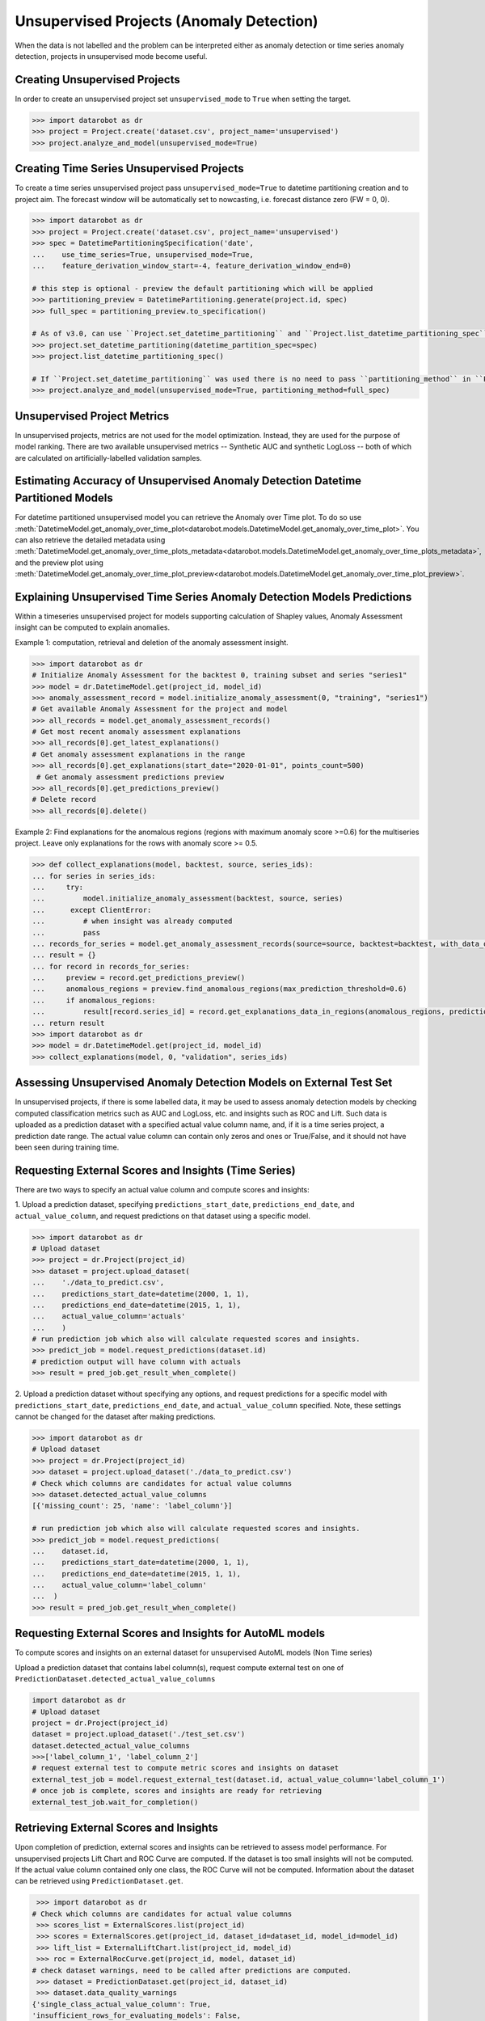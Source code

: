 .. _unsupervised_anomaly:

#########################################
Unsupervised Projects (Anomaly Detection)
#########################################

When the data is not labelled and the problem can be interpreted either as anomaly detection or time
series anomaly detection, projects in unsupervised mode become useful.

Creating Unsupervised Projects
==============================

In order to create an unsupervised project set ``unsupervised_mode`` to ``True`` when setting the target.

.. code-block:: python

    >>> import datarobot as dr
    >>> project = Project.create('dataset.csv', project_name='unsupervised')
    >>> project.analyze_and_model(unsupervised_mode=True)

Creating Time Series Unsupervised Projects
==========================================

To create a time series unsupervised project pass  ``unsupervised_mode=True`` to
datetime partitioning creation and to project aim. The forecast window will be automatically set to nowcasting,
i.e. forecast distance zero (FW = 0, 0).

.. code-block:: python

    >>> import datarobot as dr
    >>> project = Project.create('dataset.csv', project_name='unsupervised')
    >>> spec = DatetimePartitioningSpecification('date',
    ...    use_time_series=True, unsupervised_mode=True,
    ...    feature_derivation_window_start=-4, feature_derivation_window_end=0)

    # this step is optional - preview the default partitioning which will be applied
    >>> partitioning_preview = DatetimePartitioning.generate(project.id, spec)
    >>> full_spec = partitioning_preview.to_specification()

    # As of v3.0, can use ``Project.set_datetime_partitioning`` and ``Project.list_datetime_partitioning_spec`` instead
    >>> project.set_datetime_partitioning(datetime_partition_spec=spec)
    >>> project.list_datetime_partitioning_spec()

    # If ``Project.set_datetime_partitioning`` was used there is no need to pass ``partitioning_method`` in ``Project.analyze_and_model``
    >>> project.analyze_and_model(unsupervised_mode=True, partitioning_method=full_spec)

Unsupervised Project Metrics
============================

In unsupervised projects, metrics are not used for the model optimization. Instead, they are used for the
purpose of model ranking. There are two available unsupervised metrics -- Synthetic AUC and
synthetic LogLoss -- both of which are calculated on artificially-labelled validation samples.


.. _anomaly_over_time_plots:

Estimating Accuracy of Unsupervised Anomaly Detection Datetime Partitioned Models
=================================================================================

For datetime partitioned unsupervised model you can retrieve the Anomaly over Time plot. To do so use
:meth:`DatetimeModel.get_anomaly_over_time_plot<datarobot.models.DatetimeModel.get_anomaly_over_time_plot>`.
You can also retrieve the detailed metadata using :meth:`DatetimeModel.get_anomaly_over_time_plots_metadata<datarobot.models.DatetimeModel.get_anomaly_over_time_plots_metadata>`,
and the preview plot using :meth:`DatetimeModel.get_anomaly_over_time_plot_preview<datarobot.models.DatetimeModel.get_anomaly_over_time_plot_preview>`.

.. _anomaly_assessment:


Explaining Unsupervised Time Series Anomaly Detection Models Predictions
========================================================================

Within a timeseries unsupervised project for models supporting calculation of Shapley values,
Anomaly Assessment insight can be computed to explain anomalies.

Example 1: computation, retrieval and deletion of the anomaly assessment insight.

.. code-block:: python

    >>> import datarobot as dr
    # Initialize Anomaly Assessment for the backtest 0, training subset and series "series1"
    >>> model = dr.DatetimeModel.get(project_id, model_id)
    >>> anomaly_assessment_record = model.initialize_anomaly_assessment(0, "training", "series1")
    # Get available Anomaly Assessment for the project and model
    >>> all_records = model.get_anomaly_assessment_records()
    # Get most recent anomaly assessment explanations
    >>> all_records[0].get_latest_explanations()
    # Get anomaly assessment explanations in the range
    >>> all_records[0].get_explanations(start_date="2020-01-01", points_count=500)
     # Get anomaly assessment predictions preview
    >>> all_records[0].get_predictions_preview()
    # Delete record
    >>> all_records[0].delete()

Example 2: Find explanations for the anomalous regions (regions with maximum anomaly score >=0.6)
for the multiseries project. Leave only explanations for the rows with anomaly score >= 0.5.

.. code-block:: python

    >>> def collect_explanations(model, backtest, source, series_ids):
    ... for series in series_ids:
    ...     try:
    ...         model.initialize_anomaly_assessment(backtest, source, series)
    ...      except ClientError:
    ...         # when insight was already computed
    ...         pass
    ... records_for_series = model.get_anomaly_assessment_records(source=source, backtest=backtest, with_data_only=True, limit=0)
    ... result = {}
    ... for record in records_for_series:
    ...     preview = record.get_predictions_preview()
    ...     anomalous_regions = preview.find_anomalous_regions(max_prediction_threshold=0.6)
    ...     if anomalous_regions:
    ...         result[record.series_id] = record.get_explanations_data_in_regions(anomalous_regions, prediction_threshold=0.5)
    ... return result
    >>> import datarobot as dr
    >>> model = dr.DatetimeModel.get(project_id, model_id)
    >>> collect_explanations(model, 0, "validation", series_ids)


.. _unsupervised_external_dataset:

Assessing Unsupervised Anomaly Detection Models on External Test Set
====================================================================

In unsupervised projects, if there is some labelled data, it may be used to assess anomaly detection
models by checking computed classification metrics such as AUC and LogLoss, etc. and insights such as ROC and Lift.
Such data is uploaded as a prediction dataset with a specified actual value column name, and, if it
is a time series project, a prediction date range. The actual value column can contain only zeros and ones or True/False,
and it should not have been seen during training time.

Requesting External Scores and Insights (Time Series)
=====================================================

There are two ways to specify an actual value column and compute scores and insights:

1. Upload a prediction dataset, specifying ``predictions_start_date``, ``predictions_end_date``,
and ``actual_value_column``, and request predictions on that dataset using a specific model.

.. code-block:: python

    >>> import datarobot as dr
    # Upload dataset
    >>> project = dr.Project(project_id)
    >>> dataset = project.upload_dataset(
    ...    './data_to_predict.csv',
    ...    predictions_start_date=datetime(2000, 1, 1),
    ...    predictions_end_date=datetime(2015, 1, 1),
    ...    actual_value_column='actuals'
    ...    )
    # run prediction job which also will calculate requested scores and insights.
    >>> predict_job = model.request_predictions(dataset.id)
    # prediction output will have column with actuals
    >>> result = pred_job.get_result_when_complete()



2. Upload a prediction dataset without specifying any options, and request predictions for a specific model with
``predictions_start_date``, ``predictions_end_date``, and ``actual_value_column`` specified.
Note, these settings cannot be changed for the dataset after making predictions.


.. code-block:: python

    >>> import datarobot as dr
    # Upload dataset
    >>> project = dr.Project(project_id)
    >>> dataset = project.upload_dataset('./data_to_predict.csv')
    # Check which columns are candidates for actual value columns
    >>> dataset.detected_actual_value_columns
    [{'missing_count': 25, 'name': 'label_column'}]

    # run prediction job which also will calculate requested scores and insights.
    >>> predict_job = model.request_predictions(
    ...    dataset.id,
    ...    predictions_start_date=datetime(2000, 1, 1),
    ...    predictions_end_date=datetime(2015, 1, 1),
    ...    actual_value_column='label_column'
    ...  )
    >>> result = pred_job.get_result_when_complete()


Requesting External Scores and Insights for AutoML models
=========================================================

To compute scores and insights on an external dataset for unsupervised AutoML models (Non Time series)

Upload a prediction dataset that contains label column(s), request compute external test on one
of ``PredictionDataset.detected_actual_value_columns``

.. code-block:: python

    import datarobot as dr
    # Upload dataset
    project = dr.Project(project_id)
    dataset = project.upload_dataset('./test_set.csv')
    dataset.detected_actual_value_columns
    >>>['label_column_1', 'label_column_2']
    # request external test to compute metric scores and insights on dataset
    external_test_job = model.request_external_test(dataset.id, actual_value_column='label_column_1')
    # once job is complete, scores and insights are ready for retrieving
    external_test_job.wait_for_completion()

Retrieving External Scores and Insights
=======================================

Upon completion of prediction, external scores and insights can be retrieved to assess model
performance. For unsupervised projects Lift Chart and ROC Curve are computed.
If the dataset is too small insights will not be computed. If the actual value column contained
only one class, the ROC Curve will not be computed. Information about the dataset can be retrieved
using ``PredictionDataset.get``.

.. code-block:: python

     >>> import datarobot as dr
    # Check which columns are candidates for actual value columns
     >>> scores_list = ExternalScores.list(project_id)
     >>> scores = ExternalScores.get(project_id, dataset_id=dataset_id, model_id=model_id)
     >>> lift_list = ExternalLiftChart.list(project_id, model_id)
     >>> roc = ExternalRocCurve.get(project_id, model, dataset_id)
    # check dataset warnings, need to be called after predictions are computed.
     >>> dataset = PredictionDataset.get(project_id, dataset_id)
     >>> dataset.data_quality_warnings
    {'single_class_actual_value_column': True,
    'insufficient_rows_for_evaluating_models': False,
    'has_kia_missing_values_in_forecast_window': False}
